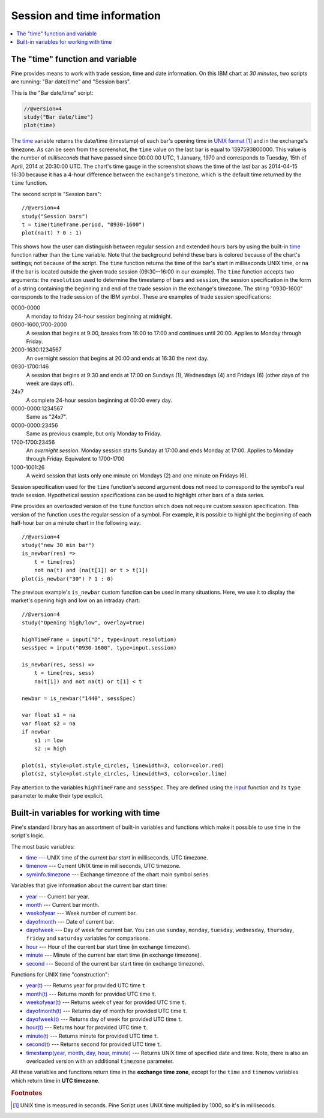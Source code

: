 Session and time information
============================

.. contents:: :local:
    :depth: 2

The "time" function and variable
--------------------------------

Pine provides means to work with trade session, time
and date information. On this IBM chart at *30 minutes*,
two scripts are running: "Bar date/time" and "Session bars".

.. image:: images/Chart_time_1.png


This is the "Bar date/time" script:

.. code-block:: pine

    //@version=4
    study("Bar date/time")
    plot(time)

The `time <https://www.tradingview.com/pine-script-reference/v4/#var_time>`__
variable returns the date/time (timestamp) of each bar's opening time in `UNIX
format <https://en.wikipedia.org/wiki/Unix_time>`__ [#millis]_ and in the exchange's timezone.
As can be seen from the screenshot, the ``time`` value on the
last bar is equal to 1397593800000. This value is the number of
*milliseconds* that have passed since 00:00:00 UTC, 1 January, 1970 and
corresponds to Tuesday, 15th of April, 2014 at 20:30:00 UTC.
The chart's time gauge in the screenshot shows the time of the last bar
as 2014-04-15 16:30 because it has a 4-hour difference between the exchange's timezone,
which is the default time returned by the ``time`` function.

The second script is "Session bars"::

    //@version=4
    study("Session bars")
    t = time(timeframe.period, "0930-1600")
    plot(na(t) ? 0 : 1)

This shows how the user can distinguish between regular session and extended hours bars
by using the built-in
`time <https://www.tradingview.com/pine-script-reference/v4/#fun_time>`__
function rather than the ``time`` variable. Note that the background behind these bars
is colored because of the chart's settings; not because of the script.
The ``time`` function returns the time of the
bar's start in milliseconds UNIX time, or ``na`` if the bar is located outside
the given trade session (09:30--16:00 in our example). The ``time`` function accepts
two arguments: the ``resolution`` used to determine the timestamp of bars
and ``session``, the session specification in the form of
a string containing the beginning and end of the trade
session in the exchange's timezone. The string "0930-1600" corresponds
to the trade session of the IBM symbol. These are examples of trade session
specifications:

0000-0000
   A monday to friday 24-hour session beginning at midnight.

0900-1600,1700-2000
   A session that begins at 9:00, breaks from 16:00 to 17:00 and continues until 20:00.
   Applies to Monday through Friday.

2000-1630:1234567
   An overnight session that begins at 20:00 and ends at
   16:30 the next day.

0930-1700:146
   A session that begins at 9:30 and
   ends at 17:00 on Sundays (1), Wednesdays (4) and Fridays (6) (other days
   of the week are days off).

24x7
   A complete 24-hour session beginning at 00:00 every day.

0000-0000:1234567
   Same as "24x7".

0000-0000:23456
   Same as previous example, but only Monday to Friday.

1700-1700:23456
   An *overnight session*. Monday session starts
   Sunday at 17:00 and ends Monday at 17:00. Applies to Monday through Friday.
   Equivalent to 1700-1700

1000-1001:26
   A weird session that lasts only one minute on
   Mondays (2) and one minute on Fridays (6).

Session specification used for the ``time`` function's
second argument does not need to correspond to the symbol's real trade
session. Hypothetical session specifications can be used to highlight
other bars of a data series.

Pine provides an overloaded version of the ``time`` function which does not require
custom session specification. This version of the function uses the
regular session of a symbol. For example, it is possible to
highlight the beginning of each half-hour bar on a minute chart in
the following way::

    //@version=4
    study("new 30 min bar")
    is_newbar(res) =>
        t = time(res)
        not na(t) and (na(t[1]) or t > t[1])
    plot(is_newbar("30") ? 1 : 0)

.. image:: images/Chart_time_2.png


The previous example's ``is_newbar`` custom function can be used
in many situations. Here, we use it to display the market's opening
high and low on an intraday chart::

    //@version=4
    study("Opening high/low", overlay=true)

    highTimeFrame = input("D", type=input.resolution)
    sessSpec = input("0930-1600", type=input.session)

    is_newbar(res, sess) =>
        t = time(res, sess)
        na(t[1]) and not na(t) or t[1] < t

    newbar = is_newbar("1440", sessSpec)

    var float s1 = na
    var float s2 = na
    if newbar
        s1 := low
        s2 := high

    plot(s1, style=plot.style_circles, linewidth=3, color=color.red)
    plot(s2, style=plot.style_circles, linewidth=3, color=color.lime)

.. image:: images/Chart_time_3.png


Pay attention to the variables ``highTimeFrame`` and ``sessSpec``. They
are defined using the `input <http:////www.tradingview.com/pine-script-reference/v4/#fun_input>`__ function
and its ``type`` parameter to make their type explicit.


Built-in variables for working with time
----------------------------------------

Pine's standard library has an assortment of built-in variables and functions which
make it possible to use time in the script's logic.

The most basic variables:

-  `time <https://www.tradingview.com/pine-script-reference/v4/#var_time>`__ --- UNIX time of the *current bar start* in milliseconds, UTC timezone.
-  `timenow <https://www.tradingview.com/pine-script-reference/v4/#var_timenow>`__ --- Current UNIX time in milliseconds, UTC timezone.
-  `syminfo.timezone <https://www.tradingview.com/pine-script-reference/v4/#var_syminfo{dot}timezone>`__ --- Exchange timezone of the chart main symbol series.

Variables that give information about the current bar start time:

-  `year <https://www.tradingview.com/pine-script-reference/v4/#var_year>`__ --- Current bar year.
-  `month <https://www.tradingview.com/pine-script-reference/v4/#var_month>`__ --- Current bar month.
-  `weekofyear <https://www.tradingview.com/pine-script-reference/v4/#var_weekofyear>`__ --- Week number of current bar.
-  `dayofmonth <https://www.tradingview.com/pine-script-reference/v4/#var_dayofmonth>`__ --- Date of current bar.
-  `dayofweek <https://www.tradingview.com/pine-script-reference/v4/#var_dayofweek>`__ --- Day of week for current bar. You can use
   ``sunday``, ``monday``, ``tuesday``, ``wednesday``, ``thursday``, ``friday`` and ``saturday`` variables for comparisons.
-  `hour <https://www.tradingview.com/pine-script-reference/v4/#var_hour>`__ --- Hour of the current bar start time (in exchange timezone).
-  `minute <https://www.tradingview.com/pine-script-reference/v4/#var_minute>`__ --- Minute of the current bar start time (in exchange timezone).
-  `second <https://www.tradingview.com/pine-script-reference/v4/#var_second>`__ --- Second of the current bar start time (in exchange timezone).

Functions for UNIX time "construction":

-  `year(t) <https://www.tradingview.com/pine-script-reference/v4/#fun_year>`__ --- Returns year for provided UTC time ``t``.
-  `month(t) <https://www.tradingview.com/pine-script-reference/v4/#fun_month>`__ --- Returns month for provided UTC time ``t``.
-  `weekofyear(t) <https://www.tradingview.com/pine-script-reference/v4/#fun_weekofyear>`__ --- Returns week of year for provided UTC time ``t``.
-  `dayofmonth(t) <https://www.tradingview.com/pine-script-reference/v4/#fun_dayofmonth>`__ --- Returns day of month for provided UTC time ``t``.
-  `dayofweek(t) <https://www.tradingview.com/pine-script-reference/v4/#fun_dayofweek>`__ --- Returns day of week for provided UTC time ``t``.
-  `hour(t) <https://www.tradingview.com/pine-script-reference/v4/#fun_hour>`__ --- Returns hour for provided UTC time ``t``.
-  `minute(t) <https://www.tradingview.com/pine-script-reference/v4/#fun_minute>`__ --- Returns minute for provided UTC time ``t``.
-  `second(t) <https://www.tradingview.com/pine-script-reference/v4/#fun_second>`__ --- Returns second for provided UTC time ``t``.
-  `timestamp(year, month, day, hour, minute) <https://www.tradingview.com/pine-script-reference/v4/#fun_timestamp>`__ ---
   Returns UNIX time of specified date and time. Note, there is also an overloaded version with an additional ``timezone`` parameter.

All these variables and functions return time in the **exchange time zone**,
except for the ``time`` and ``timenow`` variables which return time in **UTC timezone**.


.. rubric:: Footnotes

.. [#millis] UNIX time is measured in seconds. Pine Script uses UNIX time multiplied by 1000, so it's in millisecods.

